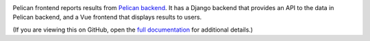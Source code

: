|Build Status| |Coverage Status|

Pelican frontend reports results from `Pelican backend <https://pelican-backend.readthedocs.io/en/latest>`__. It has a Django backend that provides an API to the data in Pelican backend, and a Vue frontend that displays results to users.

(If you are viewing this on GitHub, open the `full documentation <https://pelican-frontend.readthedocs.io/>`__ for additional details.)

.. |Build Status| image:: https://github.com/open-contracting/pelican-frontend/actions/workflows/ci.yml
   :target: https://github.com/open-contracting//actions/workflows/ci.yml
.. |Coverage Status| image:: https://coveralls.io/repos/github/open-contracting/pelican-frontend/badge.svg?branch=main
   :target: https://coveralls.io/github/open-contracting/pelican-frontend?branch=main
